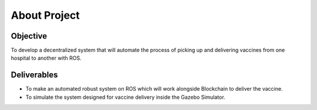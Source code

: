 About Project
##############

Objective
***********

To develop a decentralized system that will automate the process of picking up and delivering vaccines from one hospital to another with ROS.


Deliverables
*************

* To make an automated robust system on ROS which will work alongside Blockchain to deliver the vaccine.
* To simulate the system designed for vaccine delivery inside the Gazebo Simulator.